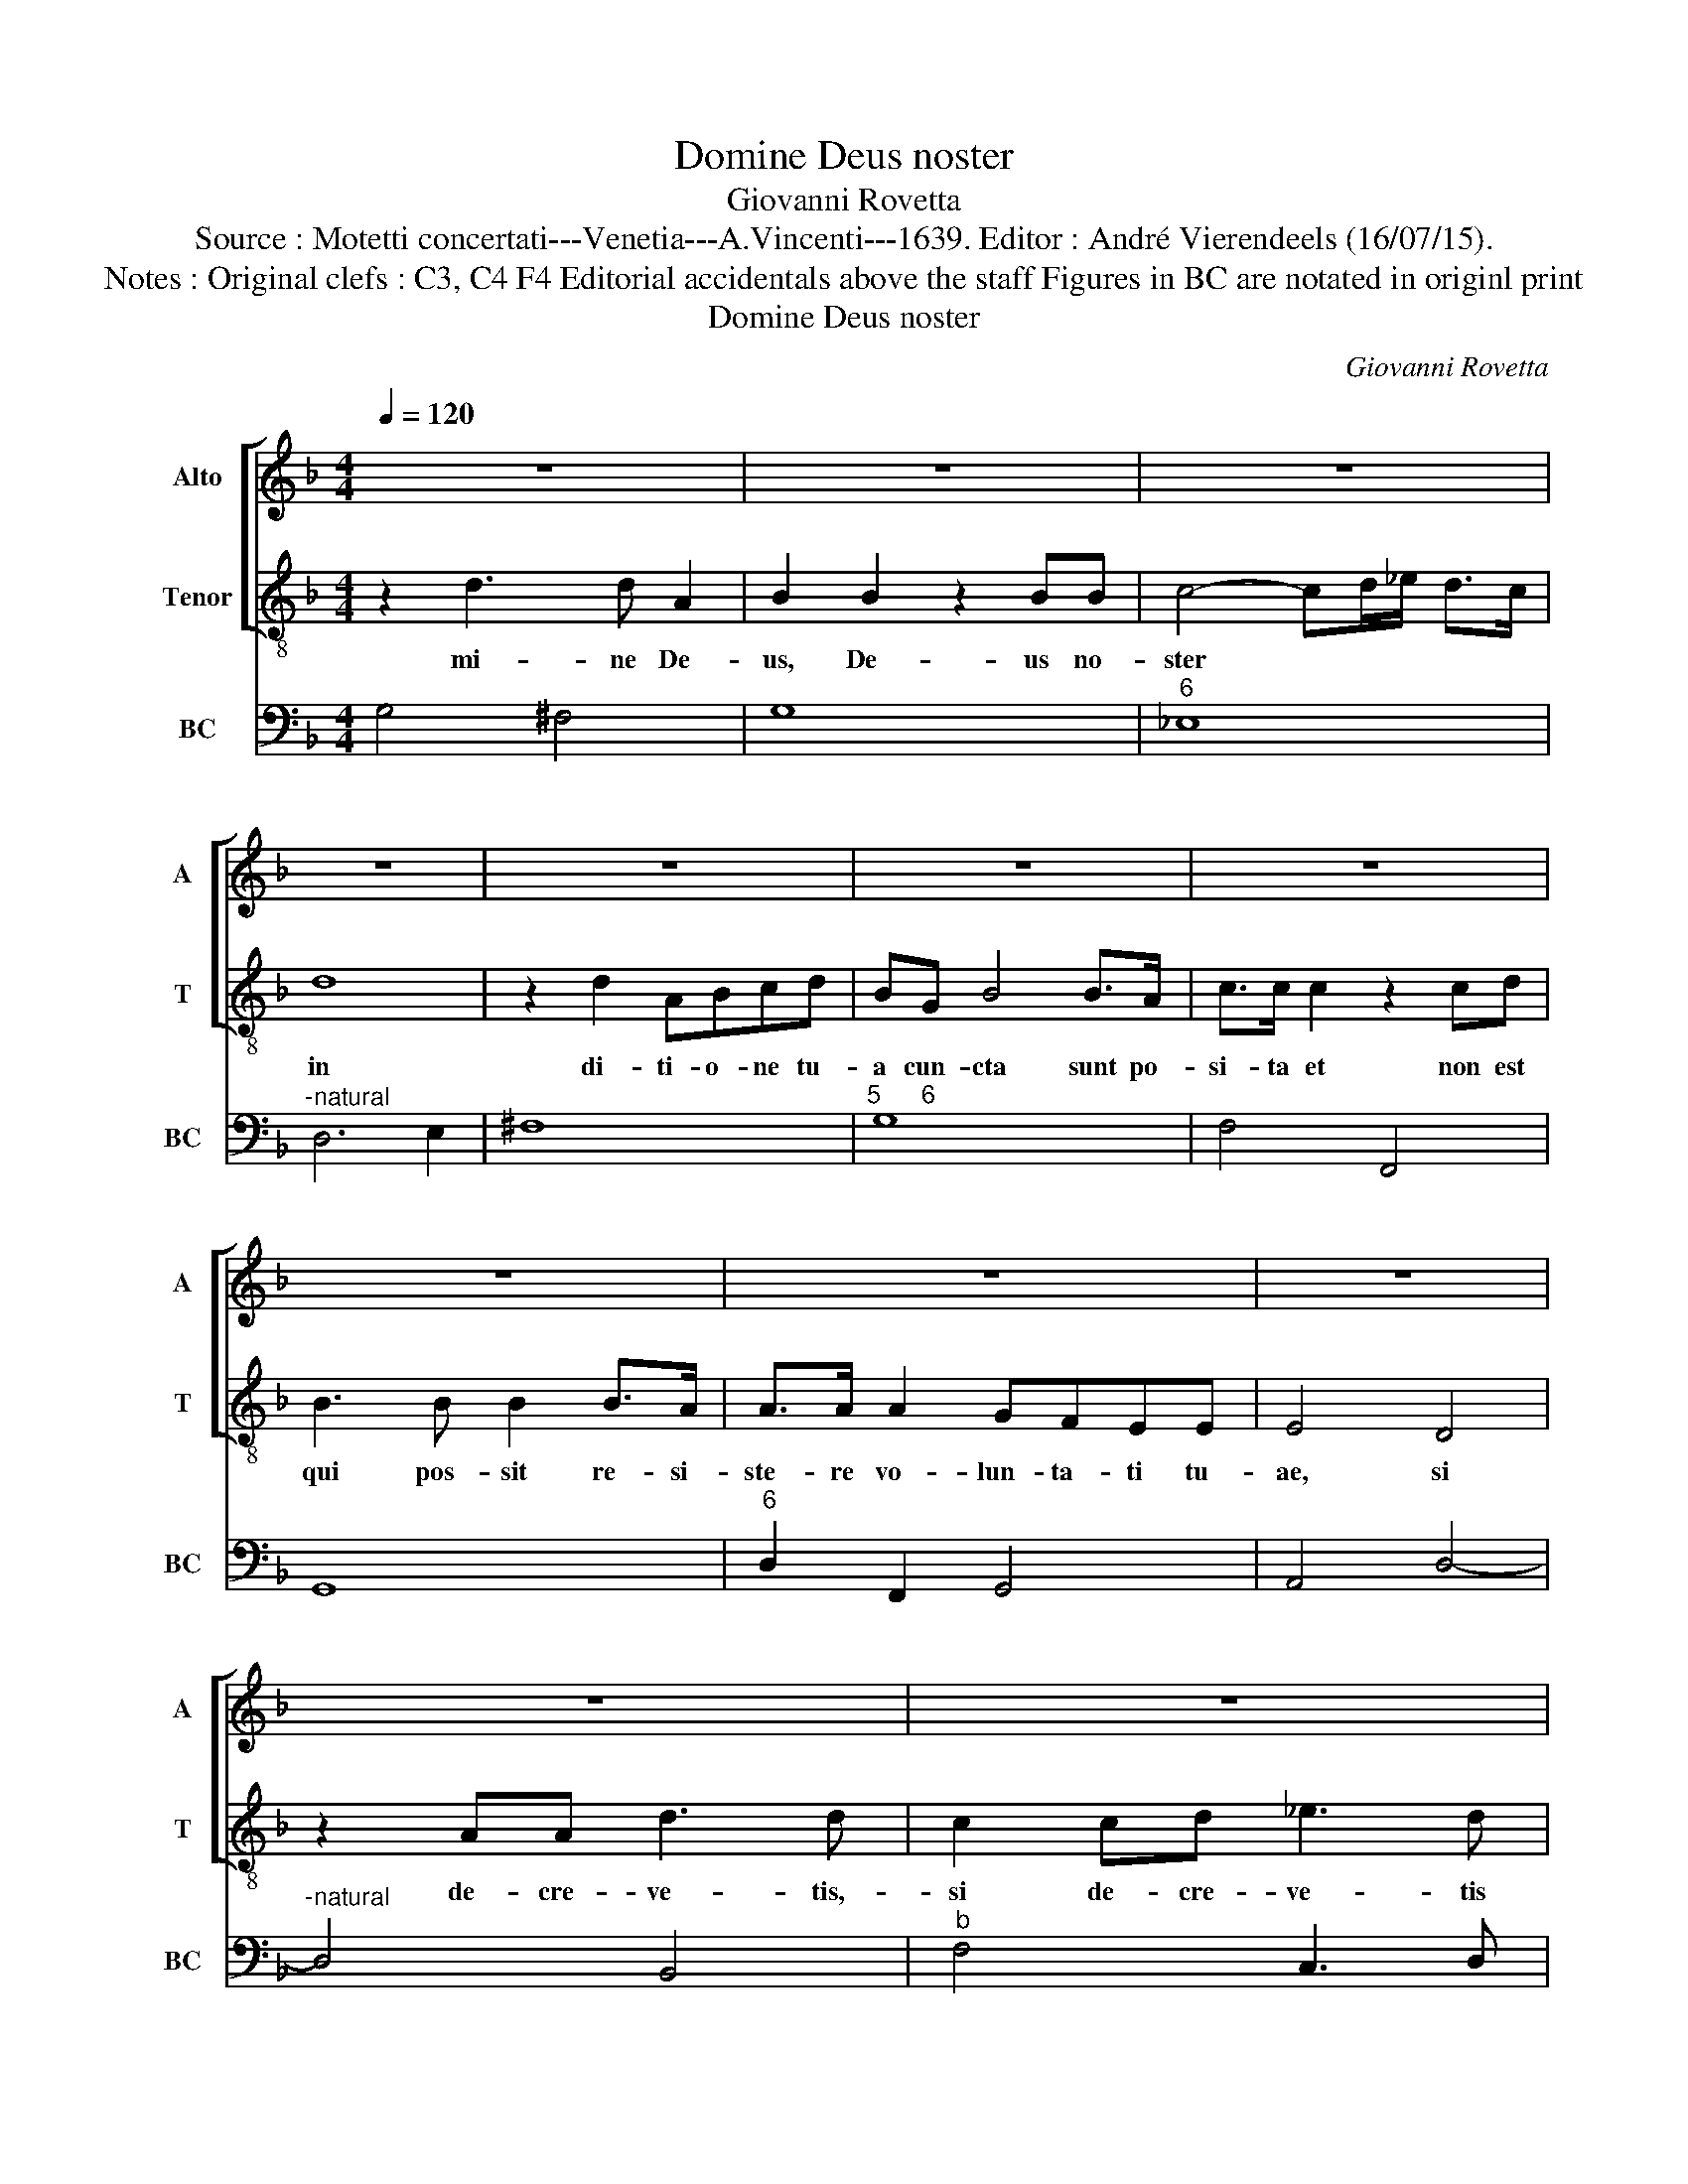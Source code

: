 X:1
T:Domine Deus noster
T:Giovanni Rovetta
T:Source : Motetti concertati---Venetia---A.Vincenti---1639. Editor : André Vierendeels (16/07/15).
T:Notes : Original clefs : C3, C4 F4 Editorial accidentals above the staff Figures in BC are notated in originl print
T:Domine Deus noster
C:Giovanni Rovetta
%%score [ 1 2 ] 3
L:1/8
Q:1/4=120
M:4/4
K:F
V:1 treble nm="Alto" snm="A"
V:2 treble-8 nm="Tenor" snm="T"
V:3 bass nm="BC" snm="BC"
V:1
 z8 | z8 | z8 | z8 | z8 | z8 | z8 | z8 | z8 | z8 | z8 | z8 | z8 | z8 | z2 G2 z GDE | %15
w: ||||||||||||||Tu fe- ci- sti|
 F2 F2 z2 F/E/F/C/ | D2 D2 z2 B,C | D2 DE F>F F2 | GA BA G4 | F4 z2 F2 | z FCD _E2 E2 | %21
w: coe- lum et _ _ _|ter- ram et quid-|quid coe- li am- bi- tu|con- * ti- * ne-|tur, tu|fe- ci- sti coe- lum|
 z2 _E/D/E/C/ D2 D2 | z2 G,A, B,2 B,C | D>D D2 EF G2 | G6 ^F2 | G8 | z2 G4 F/E/F/G/ | _E3 D D4 | %28
w: et _ _ _ ter- ram|et quid- quid coe- li|am- bi- tu con- * ti-|ne- *|tur,|et nunc _ _ _|Do- mi- ne,|
 z8 | z4 z2 G2- | G2 F/E/F/G/ E3 D | D2 B,B, _E2 E2 | z2 DD G3 A | ^F2 GG G2 F2 | G4 z4 | z8 | z8 | %37
w: |et|_ nunc _ _ _ Do- mi-|ne mi- se- re- re,|mi- se- re- re|po- pu- lo tu- *|o,|||
 z8 | z2 DE FF ^FF/G/ | G2 G2 z2 DE | F2 F2 CCCD | _E2 D/E/F C2 C>D | D4 z4 | z2 DE FF FF/G/ | %44
w: |mi- se- re- re po- pu- lo|tu- o, qui- a|vo- lunt i- ni- mi- ci|no- stri _ _ per- de- te|nos,|mi- se- re- re po- pu- lo|
 G2 G2 z2 FG | AA E/E/E/F/ G2 G2 | z2 G4 G>^F | G8 | z2 GD F3 _E | D2 CB, C2 C2 | z CDE F2 F2 | %51
w: tu- o qui- a|vo- lunt i- ni- mi- ci no- stri,|per- de- te|nos,|ne de- spi- ci-|at par- tem me- am|qua re- de- mi- sti|
 z2 GG G2 GA | A2 E2 z EEF | G3 F E4 | D8 | z8 | z2 DD DD_EF | GG z F _E<D D>C | D4 z4 | z8 | z8 | %61
w: et pro- pi- ti- us|es- to, he- re- di-|ta- ti tu-|ae,||et con- ver- te- lu- ctum|no- strum in gau- * di- *|um,|||
 z4 z2 B,B, | _E2 CC FGFE | DD z D GAGF | EFGG G2 ^F2 | G4 z4 | z8 | z8 | z8 | z8 | z8 | %71
w: ut vi-|ven- tes lau- de- mus no- men|tu- um, lau- de- mus no- men|tu- um in ae- ter- *|num,||||||
 z2 ^FF FF F>G | G2 G2 z2 G2 | GF F_E/D/ E3 E | D4 z4 | z2 DD G2 EE | ABAG F2 F2 | z2 GF E4 | %78
w: et con- ver- te luc- tum|no- strum in|gau- * * * * * di-|um,|ut vi- ven- tes lau-|de- mus no- men tu- um|in ae- ter-|
 D4 z4 | z2 EE A2 A2 | z2 ^F2 GAGF |"^#" EFGG G2 ^F2 | G4 z2 GG | GFF_E E2 ED | F_EED D4 | C4 z4 | %86
w: num,|ut vi- ven- tes|lau- de- mus no- men|tu- um in ae- ter- *|num, in ae-|ter- num, in ae- ter- num lau-|de- mus no- men tu-|um|
 z2 G4 F2 | _E4- E DDC |"^b" D8 |] %89
w: in ae-|ter- * * * *|num.|
V:2
 z2 d3 d A2 | B2 B2 z2 BB | c4- cd/_e/ d>c | d8 | z2 d2 ABcd | BG B4 B>A | c>c c2 z2 cd | %7
w: mi- ne De-|us, De- us no-|ster * * * * *|in|di- ti- o- ne tu-|a cun- cta sunt po-|si- ta et non est|
 B3 B B2 B>A | A>A A2 GFEE | E4 D4 | z2 AA d3 d | c2 cd _e3 d | c2 B/A/c/B/ A3 G | G8 | z8 | z8 | %16
w: qui pos- sit re- si-|ste- re vo- lun- ta- ti tu-|ae, si|de- cre- ve- tis,-|si de- cre- ve- tis|sal- va- * * * te nos,|et|||
 z8 | z8 | z8 | z8 | z8 | z8 | z8 | z8 | z8 | z8 | z2 d4 A/G/A/B/ | G3 F F4 | z2 FF B2 B2 | %29
w: ||||||||||nunc Do- _ _ _|mi- ne, mi-|se- re- re, mi-|
 z2 AA d3 e | ^c2 dd d2 c2 | d4 z4 | z4 z2 c2- | c2 B/A/B/c/ A3 G | G2 GA =BB BB/c/ | c2 c2 z2 cc | %36
w: se- re- re po-|pu- lo tu- o, *|et|nunc|_ Do- _ _ _ mi- ne|mi- se- re- re po- pu- lo tu-|o, qui- a vo-|
 d2 d2 dddA | B2 B2 c2 c>d | B4 z4 | z8 | z8 | z8 | z2 FG AA AA/B/ | B2 B2 z2 cd | %44
w: lunt i- ni- mi- ci no-|stri per- de- te nos,|mi-||||se- re- re po- pu- lo tu-|o qui- a vo-|
 _ee B/B/B/c/ ddAB | cc G/G/G/A/ B2 A2 | A6 G>A | G8 | z8 | z8 | z8 | z8 | z8 | z8 | z2 AA AA=Bc | %55
w: lunt i- ni- mi- ci no- stri, qui- a vo-|lunt i- ni- mi- ci no- stri per-|de- te nos,|et|||||||con- ver- te lu- ctum no-|
 dd z d _e<d d>c | d4 z4 | z8 | z2 FF B2 GG | cdcB AA z A | d_edc Bcde | c4 B4 | z8 | z8 | z8 | %65
w: strum in gau- di- * * um,|ut||vi- ven- tes lau- de-|mus no- men tu- um, lau- de-|mus no- men tu- um in ae- ter-|num, ne||||
 z2 dG B3 A | A2 G>F F2 F2 | z FGA B2 B2 | z2 BB B2 Bc | d2 A2 z ABc | d2 d2 d3 ^c | d4 z4 | %72
w: de- spi- ci- as|par- tem tu- am quam|re- de- mi- sti et|pro- pi- ti- us es-|to he- re- di- ta-|ti tu- ae, *|et|
 z2 dd ddd_e | _e2 e2 z2 c2 | dc cB/A/ B3 A | A4 z2 GG | c2 AA d_edc | BABG A4 | D4 z2 AA | %79
w: con- ver- te luc- tum no-|strum in gau-|di- * * * * * um,|ut vi- ven-|tes lau- de- mus no- men tu-|um in ae- ter- num,|ut- vi- ven-|
 d2 GG cdcB | AA z A BcBA | GABc A4 | G4 z4 | z4 z2 GG | A=Bcc c2 BB | cd_ef d4 | c2 _e2 d4 | %87
w: tes lau- de- mus no- men tu-|um la- de- mus no- men tu-|um in ae- ter- num,|in|ae- ter-|num, in ae- ter- num lau- de-|mus * ae- ter- num,|in ae- ter-|
 c4- cB B>A | =B8 |] %89
w: num. * * * *||
V:3
 G,4 ^F,4 | G,8 |"^6" _E,8 |"^-natural" D,6 E,2 | ^F,8 |"^5      6" G,8 | F,4 F,,4 | G,,8 | %8
"^6" D,2 F,,2 G,,4 | A,,4 D,4- |"^-natural" D,4 B,,4 |"^b" F,4 C,3 D, | _E,2 C,2 D,4 | G,,8 | G,8 | %15
"^6" D,4 A,,4 | B,,8- |"^6" B,,4 A,,4 | B,,4 C,4 |"^b" F,,8 | F,,4 C,4- |"^b" C,4 G,,4 | %22
"^b" G,4 E,2 D,2 |"^#" B,,2 C,2 _E,4 | D,8 | G,,8 | G,4 D,4 | _E,4 B,,4 | z2 B,,4 G,,2 | %29
 D,3 C, B,,2 G,,2 | A,,8 | D,2 G,2 _E,2 C,2 | G,3 F, _E,2 C,2 | D,8 |"^-natural" G,,4 G,4 | %35
"^6" E,8 | ^F,8 |"^6" G,2 D,2 _E,2 F,2 | B,,4 A,,4 | G,,4 G,4 | D,3 E, F,4 | C,2 D,2 _E,2 F,2 | %42
 B,,4 A,,4 | G,,2 G,2 F,4 | _E,4 D,4 |"^b" C,4 B,,3 C, | D,8 | G,,8 |"^6" G,4 A,4 | B,2 B,,2 F,4- | %50
 F,2 E,2 D,4- | D,2 C,2 B,,4 |"^#" A,,8 | B,,2 G,,2 A,,4 |"^#" D,6 C,2 | =B,,4 C,4 | %56
"^b" G,,2 G,4 F,2 |"^7    6" _E,2 D,2 C,4 | B,,6 _E,2 | C,4 F,4 |"^-natural" D,4 G,2 D,2 | %61
"^-natural" _E,2 F,2 B,,2 E,2 |"^-natural" C,2 F,2 D,4 | G,3 F, _E,3 D, | C,4 D,4 | G,,8 | %66
 D,2 _E,2 B,,4- | B,,2 A,,2 G,,4 | G,6 _E,2 | D,6 C,2 | B,,2 G,,2 A,,4 |"^#" D,8 | =B,,8 | %73
"^b" C,8 | G,,8 |"^-natural" D,4 =B,,2 C,2 |"^-natural" A,,2 A,2 D3 C | B,2 G,2 A,4 | %78
"^#""^#" D,4 z2 D,2 |"^-natural" =B,,2 C,2 A,,4 |"^#" D,4 B,,4 |"^6" C,2 G,,2 D,4 | %82
"^-natural" G,,6 A,,2 | =B,,4 C,4 |"^-natural" F,,4 G,,4 |"^b""^-natural" C,2 F,,2 G,,4 | %86
"^6" C,4 =B,,4 |"^b" C,8 |"^#" G,,8 |] %89

